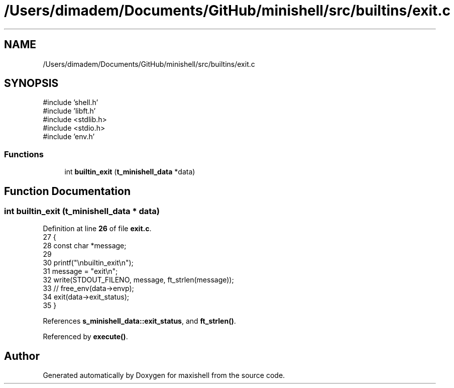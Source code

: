 .TH "/Users/dimadem/Documents/GitHub/minishell/src/builtins/exit.c" 3 "Version 1" "maxishell" \" -*- nroff -*-
.ad l
.nh
.SH NAME
/Users/dimadem/Documents/GitHub/minishell/src/builtins/exit.c
.SH SYNOPSIS
.br
.PP
\fR#include 'shell\&.h'\fP
.br
\fR#include 'libft\&.h'\fP
.br
\fR#include <stdlib\&.h>\fP
.br
\fR#include <stdio\&.h>\fP
.br
\fR#include 'env\&.h'\fP
.br

.SS "Functions"

.in +1c
.ti -1c
.RI "int \fBbuiltin_exit\fP (\fBt_minishell_data\fP *data)"
.br
.in -1c
.SH "Function Documentation"
.PP 
.SS "int builtin_exit (\fBt_minishell_data\fP * data)"

.PP
Definition at line \fB26\fP of file \fBexit\&.c\fP\&.
.nf
27 {
28     const char  *message;
29 
30     printf("\\nbuiltin_exit\\n");
31     message = "exit\\n";
32     write(STDOUT_FILENO, message, ft_strlen(message));
33     // free_env(data\->envp);
34     exit(data\->exit_status);
35 }
.PP
.fi

.PP
References \fBs_minishell_data::exit_status\fP, and \fBft_strlen()\fP\&.
.PP
Referenced by \fBexecute()\fP\&.
.SH "Author"
.PP 
Generated automatically by Doxygen for maxishell from the source code\&.
